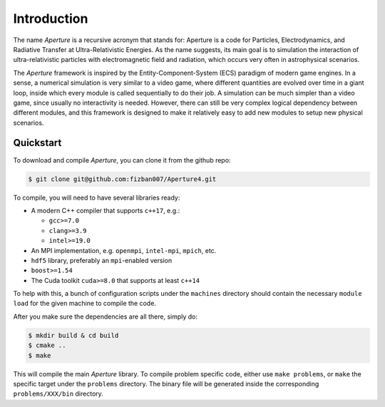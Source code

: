 ==============
 Introduction
==============

The name *Aperture* is a recursive acronym that stands for: Aperture is a code for
Particles, Electrodynamics, and Radiative Transfer at Ultra-Relativistic
Energies. As the name suggests, its main goal is to simulation the interaction
of ultra-relativistic particles with electromagnetic field and radiation, which
occurs very often in astrophysical scenarios.

The *Aperture* framework is inspired by the Entity-Component-System (ECS)
paradigm of modern game engines. In a sense, a numerical simulation is very
similar to a video game, where different quantities are evolved over time in a
giant loop, inside which every module is called sequentially to do their job. A
simulation can be much simpler than a video game, since usually no interactivity
is needed. However, there can still be very complex logical dependency between
different modules, and this framework is designed to make it relatively easy to
add new modules to setup new physical scenarios.

Quickstart
----------

To download and compile *Aperture*, you can clone it from the github repo:

.. code-block:: console

   $ git clone git@github.com:fizban007/Aperture4.git

To compile, you will need to have several libraries ready:

* A modern C++ compiler that supports ``c++17``, e.g.:

  * ``gcc>=7.0``
  * ``clang>=3.9``
  * ``intel>=19.0``

* An MPI implementation, e.g. ``openmpi``, ``intel-mpi``, ``mpich``, etc.
* ``hdf5`` library, preferably an ``mpi``-enabled version
* ``boost>=1.54``
* The Cuda toolkit ``cuda>=8.0`` that supports at least ``c++14``

To help with this, a bunch of configuration scripts under the ``machines``
directory should contain the necessary ``module load`` for the given machine to
compile the code.

After you make sure the dependencies are all there, simply do:

.. code-block:: console

   $ mkdir build & cd build
   $ cmake ..
   $ make

This will compile the main *Aperture* library. To compile problem specific code,
either use ``make problems``, or ``make`` the specific target under the
``problems`` directory. The binary file will be generated inside the
corresponding ``problems/XXX/bin`` directory.
